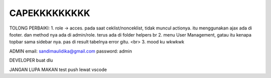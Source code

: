 ###################
CAPEKKKKKKKKK
###################

TOLONG PERBAIKI:
1. role -> acces. pada saat ceklist/nonceklist, tidak muncul actionya. itu menggunakan ajax ada di footer. dan method nya ada di admin/role. terus ada di folder helpers br
2. menu User Management, gatau itu kenapa topbar sama sidebar nya. pas di result tabelnya error gitu. <br>
3. mood ku wkwkwk

ADMIN
email: sandimaulidika@gmail.com
password: admin

DEVELOPER
buat dlu

JANGAN LUPA MAKAN
test push lewat vscode
